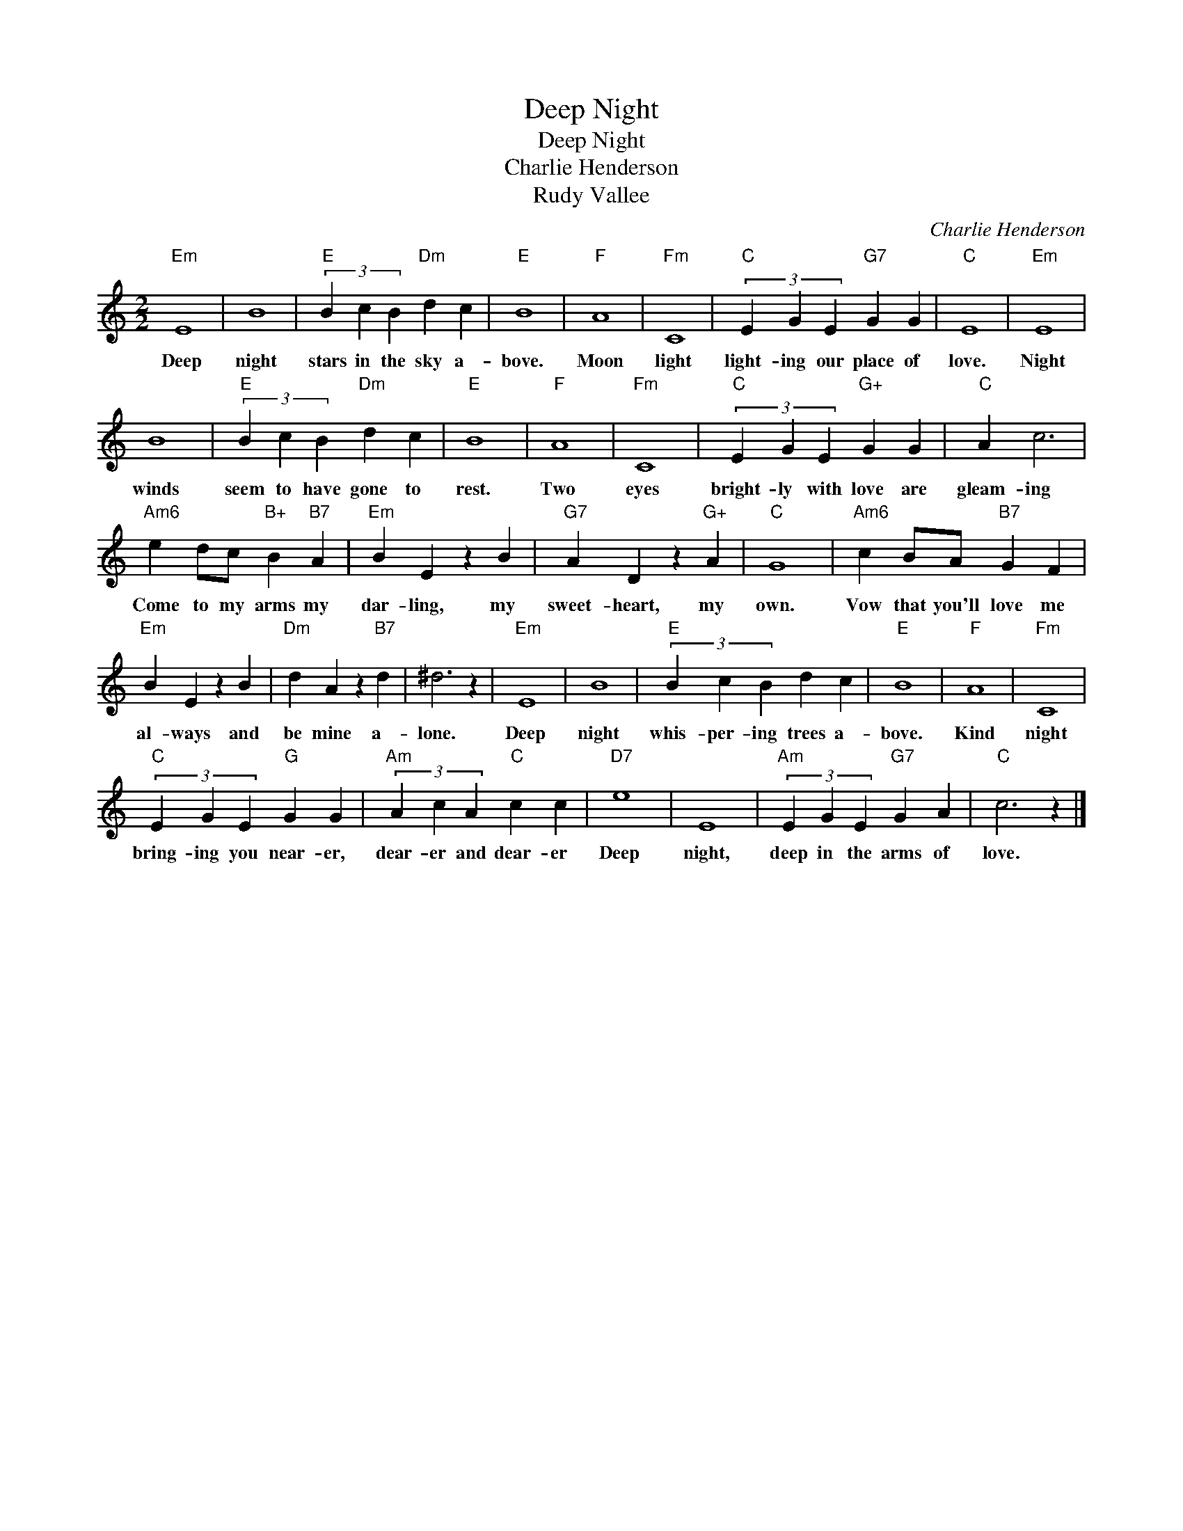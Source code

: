 X:1
T:Deep Night
T:Deep Night
T:Charlie Henderson
T:Rudy Vallee
C:Charlie Henderson
Z:All Rights Reserved
L:1/4
M:2/2
K:C
V:1 treble 
%%MIDI program 0
V:1
"Em" E4 | B4 |"E" (3B c B"Dm" d c |"E" B4 |"F" A4 |"Fm" C4 |"C" (3E G E"G7" G G |"C" E4 |"Em" E4 | %9
w: Deep|night|stars in the sky a-|bove.|Moon|light|light- ing our place of|love.|Night|
 B4 |"E" (3B c B"Dm" d c |"E" B4 |"F" A4 |"Fm" C4 |"C" (3E G E"G+" G G |"C" A c3 | %16
w: winds|seem to have gone to|rest.|Two|eyes|bright- ly with love are|gleam- ing|
"Am6" e d/c/"B+" B"B7" A |"Em" B E z B |"G7" A D z"G+" A |"C" G4 |"Am6" c B/A/"B7" G F | %21
w: Come to my arms my|dar- ling, my|sweet- heart, my|own.|Vow that you'll love me|
"Em" B E z B |"Dm" d A z"B7" d | ^d3 z |"Em" E4 | B4 |"E" (3B c B d c |"E" B4 |"F" A4 |"Fm" C4 | %30
w: al- ways and|be mine a-|lone.|Deep|night|whis- per- ing trees a-|bove.|Kind|night|
"C" (3E G E"G" G G |"Am" (3A c A"C" c c |"D7" e4 | E4 |"Am" (3E G E"G7" G A |"C" c3 z |] %36
w: bring- ing you near- er,|dear- er and dear- er|Deep|night,|deep in the arms of|love.|

